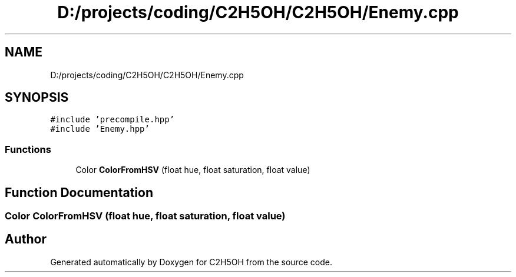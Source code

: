 .TH "D:/projects/coding/C2H5OH/C2H5OH/Enemy.cpp" 3 "C2H5OH" \" -*- nroff -*-
.ad l
.nh
.SH NAME
D:/projects/coding/C2H5OH/C2H5OH/Enemy.cpp
.SH SYNOPSIS
.br
.PP
\fC#include 'precompile\&.hpp'\fP
.br
\fC#include 'Enemy\&.hpp'\fP
.br

.SS "Functions"

.in +1c
.ti -1c
.RI "Color \fBColorFromHSV\fP (float hue, float saturation, float value)"
.br
.in -1c
.SH "Function Documentation"
.PP 
.SS "Color ColorFromHSV (float hue, float saturation, float value)"

.SH "Author"
.PP 
Generated automatically by Doxygen for C2H5OH from the source code\&.
